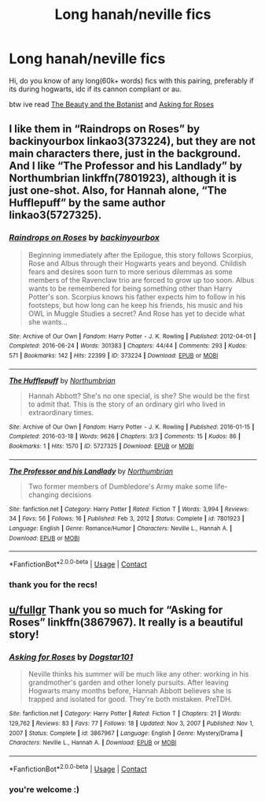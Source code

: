 #+TITLE: Long hanah/neville fics

* Long hanah/neville fics
:PROPERTIES:
:Author: fullgr
:Score: 4
:DateUnix: 1618629655.0
:DateShort: 2021-Apr-17
:FlairText: Request
:END:
Hi, do you know of any long(60k+ words) fics with this pairing, preferably if its during hogwarts, idc if its cannon compliant or au.

btw ive read [[https://www.fanfiction.net/s/5276548/1/The-Beauty-and-the-Botanist][The Beauty and the Botanist]] and [[https://m.fanfiction.net/s/3867967/1/Asking-for-Roses][Asking for Roses]]


** I like them in “Raindrops on Roses” by backinyourbox linkao3(373224), but they are not main characters there, just in the background. And I like “The Professor and his Landlady” by Northumbrian linkffn(7801923), although it is just one-shot. Also, for Hannah alone, “The Hufflepuff” by the same author linkao3(5727325).
:PROPERTIES:
:Author: ceplma
:Score: 4
:DateUnix: 1618645265.0
:DateShort: 2021-Apr-17
:END:

*** [[https://archiveofourown.org/works/373224][*/Raindrops on Roses/*]] by [[https://www.archiveofourown.org/users/backinyourbox/pseuds/backinyourbox][/backinyourbox/]]

#+begin_quote
  Beginning immediately after the Epilogue, this story follows Scorpius, Rose and Albus through their Hogwarts years and beyond. Childish fears and desires soon turn to more serious dilemmas as some members of the Ravenclaw trio are forced to grow up too soon. Albus wants to be remembered for being something other than Harry Potter's son. Scorpius knows his father expects him to follow in his footsteps, but how long can he keep his friends, his music and his OWL in Muggle Studies a secret? And Rose has yet to decide what she wants...
#+end_quote

^{/Site/:} ^{Archive} ^{of} ^{Our} ^{Own} ^{*|*} ^{/Fandom/:} ^{Harry} ^{Potter} ^{-} ^{J.} ^{K.} ^{Rowling} ^{*|*} ^{/Published/:} ^{2012-04-01} ^{*|*} ^{/Completed/:} ^{2016-06-24} ^{*|*} ^{/Words/:} ^{301383} ^{*|*} ^{/Chapters/:} ^{44/44} ^{*|*} ^{/Comments/:} ^{293} ^{*|*} ^{/Kudos/:} ^{571} ^{*|*} ^{/Bookmarks/:} ^{142} ^{*|*} ^{/Hits/:} ^{22399} ^{*|*} ^{/ID/:} ^{373224} ^{*|*} ^{/Download/:} ^{[[https://archiveofourown.org/downloads/373224/Raindrops%20on%20Roses.epub?updated_at=1617617439][EPUB]]} ^{or} ^{[[https://archiveofourown.org/downloads/373224/Raindrops%20on%20Roses.mobi?updated_at=1617617439][MOBI]]}

--------------

[[https://archiveofourown.org/works/5727325][*/The Hufflepuff/*]] by [[https://www.archiveofourown.org/users/Northumbrian/pseuds/Northumbrian][/Northumbrian/]]

#+begin_quote
  Hannah Abbott? She's no one special, is she? She would be the first to admit that. This is the story of an ordinary girl who lived in extraordinary times.
#+end_quote

^{/Site/:} ^{Archive} ^{of} ^{Our} ^{Own} ^{*|*} ^{/Fandom/:} ^{Harry} ^{Potter} ^{-} ^{J.} ^{K.} ^{Rowling} ^{*|*} ^{/Published/:} ^{2016-01-15} ^{*|*} ^{/Completed/:} ^{2016-03-18} ^{*|*} ^{/Words/:} ^{9626} ^{*|*} ^{/Chapters/:} ^{3/3} ^{*|*} ^{/Comments/:} ^{15} ^{*|*} ^{/Kudos/:} ^{86} ^{*|*} ^{/Bookmarks/:} ^{1} ^{*|*} ^{/Hits/:} ^{1570} ^{*|*} ^{/ID/:} ^{5727325} ^{*|*} ^{/Download/:} ^{[[https://archiveofourown.org/downloads/5727325/The%20Hufflepuff.epub?updated_at=1493296860][EPUB]]} ^{or} ^{[[https://archiveofourown.org/downloads/5727325/The%20Hufflepuff.mobi?updated_at=1493296860][MOBI]]}

--------------

[[https://www.fanfiction.net/s/7801923/1/][*/The Professor and his Landlady/*]] by [[https://www.fanfiction.net/u/2132422/Northumbrian][/Northumbrian/]]

#+begin_quote
  Two former members of Dumbledore's Army make some life-changing decisions
#+end_quote

^{/Site/:} ^{fanfiction.net} ^{*|*} ^{/Category/:} ^{Harry} ^{Potter} ^{*|*} ^{/Rated/:} ^{Fiction} ^{T} ^{*|*} ^{/Words/:} ^{3,994} ^{*|*} ^{/Reviews/:} ^{34} ^{*|*} ^{/Favs/:} ^{56} ^{*|*} ^{/Follows/:} ^{16} ^{*|*} ^{/Published/:} ^{Feb} ^{3,} ^{2012} ^{*|*} ^{/Status/:} ^{Complete} ^{*|*} ^{/id/:} ^{7801923} ^{*|*} ^{/Language/:} ^{English} ^{*|*} ^{/Genre/:} ^{Romance/Humor} ^{*|*} ^{/Characters/:} ^{Neville} ^{L.,} ^{Hannah} ^{A.} ^{*|*} ^{/Download/:} ^{[[http://www.ff2ebook.com/old/ffn-bot/index.php?id=7801923&source=ff&filetype=epub][EPUB]]} ^{or} ^{[[http://www.ff2ebook.com/old/ffn-bot/index.php?id=7801923&source=ff&filetype=mobi][MOBI]]}

--------------

*FanfictionBot*^{2.0.0-beta} | [[https://github.com/FanfictionBot/reddit-ffn-bot/wiki/Usage][Usage]] | [[https://www.reddit.com/message/compose?to=tusing][Contact]]
:PROPERTIES:
:Author: FanfictionBot
:Score: 2
:DateUnix: 1618645288.0
:DateShort: 2021-Apr-17
:END:


*** thank you for the recs!
:PROPERTIES:
:Author: fullgr
:Score: 1
:DateUnix: 1618666527.0
:DateShort: 2021-Apr-17
:END:


** [[/u/fullgr][u/fullgr]] Thank you so much for “Asking for Roses” linkffn(3867967). It really is a beautiful story!
:PROPERTIES:
:Author: ceplma
:Score: 2
:DateUnix: 1619738408.0
:DateShort: 2021-Apr-30
:END:

*** [[https://www.fanfiction.net/s/3867967/1/][*/Asking for Roses/*]] by [[https://www.fanfiction.net/u/983353/Dogstar101][/Dogstar101/]]

#+begin_quote
  Neville thinks his summer will be much like any other: working in his grandmother's garden and other lonely pursuits. After leaving Hogwarts many months before, Hannah Abbott believes she is trapped and isolated for good. They're both mistaken. PreTDH.
#+end_quote

^{/Site/:} ^{fanfiction.net} ^{*|*} ^{/Category/:} ^{Harry} ^{Potter} ^{*|*} ^{/Rated/:} ^{Fiction} ^{T} ^{*|*} ^{/Chapters/:} ^{21} ^{*|*} ^{/Words/:} ^{129,762} ^{*|*} ^{/Reviews/:} ^{83} ^{*|*} ^{/Favs/:} ^{77} ^{*|*} ^{/Follows/:} ^{18} ^{*|*} ^{/Updated/:} ^{Nov} ^{3,} ^{2007} ^{*|*} ^{/Published/:} ^{Nov} ^{1,} ^{2007} ^{*|*} ^{/Status/:} ^{Complete} ^{*|*} ^{/id/:} ^{3867967} ^{*|*} ^{/Language/:} ^{English} ^{*|*} ^{/Genre/:} ^{Mystery/Drama} ^{*|*} ^{/Characters/:} ^{Neville} ^{L.,} ^{Hannah} ^{A.} ^{*|*} ^{/Download/:} ^{[[http://www.ff2ebook.com/old/ffn-bot/index.php?id=3867967&source=ff&filetype=epub][EPUB]]} ^{or} ^{[[http://www.ff2ebook.com/old/ffn-bot/index.php?id=3867967&source=ff&filetype=mobi][MOBI]]}

--------------

*FanfictionBot*^{2.0.0-beta} | [[https://github.com/FanfictionBot/reddit-ffn-bot/wiki/Usage][Usage]] | [[https://www.reddit.com/message/compose?to=tusing][Contact]]
:PROPERTIES:
:Author: FanfictionBot
:Score: 1
:DateUnix: 1619738430.0
:DateShort: 2021-Apr-30
:END:


*** you're welcome :)
:PROPERTIES:
:Author: fullgr
:Score: 1
:DateUnix: 1619896851.0
:DateShort: 2021-May-01
:END:
